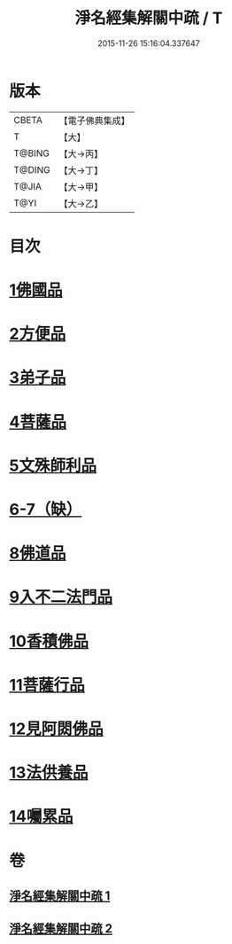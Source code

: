 #+TITLE: 淨名經集解關中疏 / T
#+DATE: 2015-11-26 15:16:04.337647
* 版本
 |     CBETA|【電子佛典集成】|
 |         T|【大】     |
 |    T@BING|【大→丙】   |
 |    T@DING|【大→丁】   |
 |     T@JIA|【大→甲】   |
 |      T@YI|【大→乙】   |

* 目次
* [[file:KR6i0096_001.txt::0441b9][1佛國品]]
* [[file:KR6i0096_001.txt::0451b16][2方便品]]
* [[file:KR6i0096_001.txt::0454c22][3弟子品]]
* [[file:KR6i0096_001.txt::0465b23][4菩薩品]]
* [[file:KR6i0096_002.txt::002-0473a7][5文殊師利品]]
* [[file:KR6i0096_002.txt::0480c29][6-7（缺）]]
* [[file:KR6i0096_002.txt::0481a1][8佛道品]]
* [[file:KR6i0096_002.txt::0484c7][9入不二法門品]]
* [[file:KR6i0096_002.txt::0487a21][10香積佛品]]
* [[file:KR6i0096_002.txt::0490b17][11菩薩行品]]
* [[file:KR6i0096_002.txt::0494c9][12見阿閦佛品]]
* [[file:KR6i0096_002.txt::0497b13][13法供養品]]
* [[file:KR6i0096_002.txt::0500b6][14囑累品]]
* 卷
** [[file:KR6i0096_001.txt][淨名經集解關中疏 1]]
** [[file:KR6i0096_002.txt][淨名經集解關中疏 2]]
